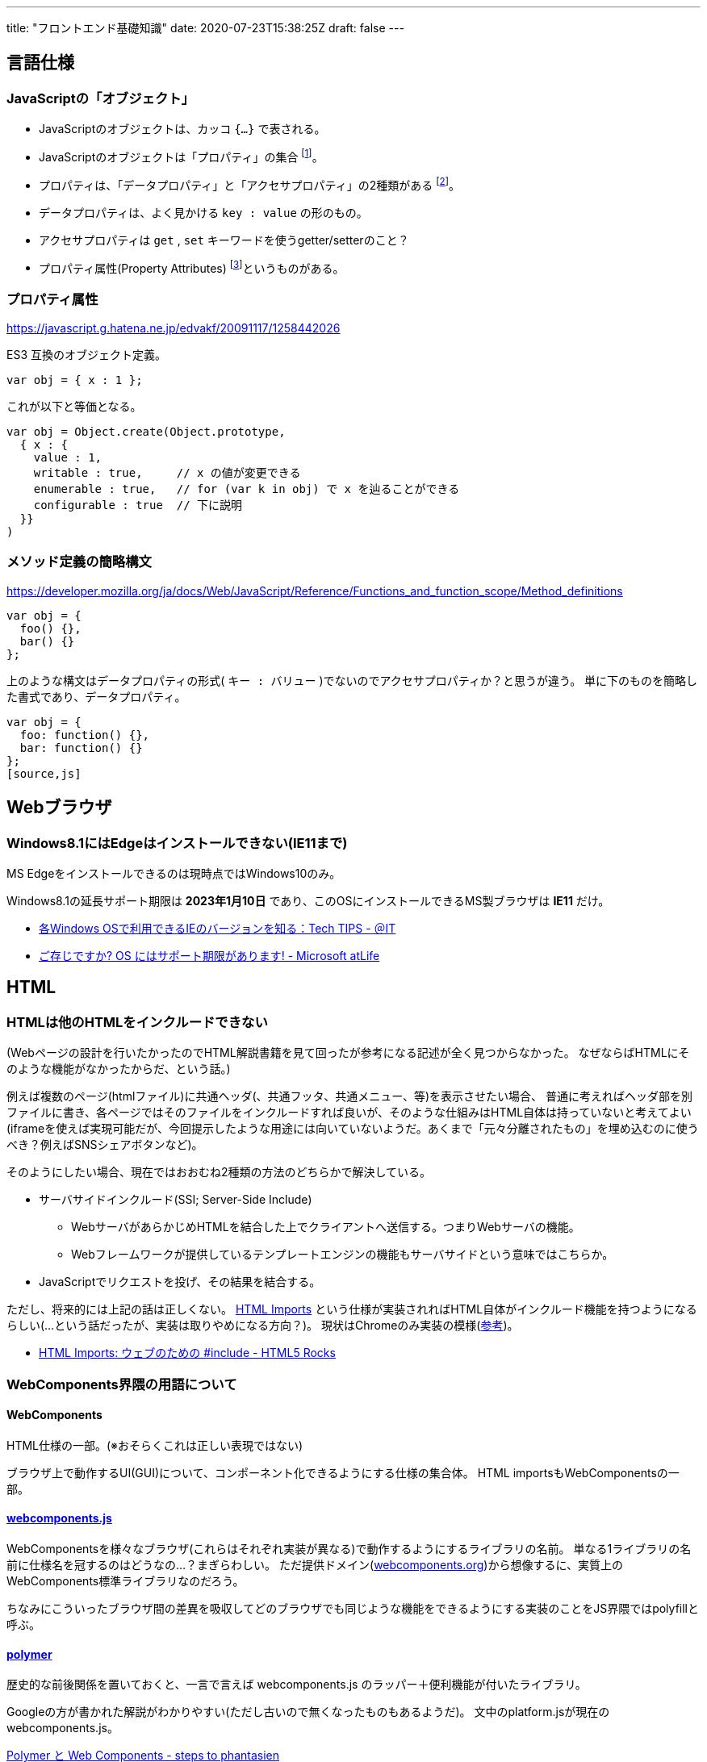 ---
title: "フロントエンド基礎知識"
date: 2020-07-23T15:38:25Z
draft: false
---

== 言語仕様

=== JavaScriptの「オブジェクト」

* JavaScriptのオブジェクトは、カッコ `{...}` で表される。
* JavaScriptのオブジェクトは「プロパティ」の集合 footnote:[https://www.ecma-international.org/ecma-262/6.0/#sec-object-type]。
* プロパティは、「データプロパティ」と「アクセサプロパティ」の2種類がある footnote:[http://numb86-tech.hatenablog.com/entry/2016/06/04/152912]。
* データプロパティは、よく見かける  `key : value` の形のもの。
* アクセサプロパティは `get` , `set` キーワードを使うgetter/setterのこと？
* プロパティ属性(Property Attributes) footnote:[https://www.ecma-international.org/ecma-262/6.0/#sec-property-attributes]というものがある。

=== プロパティ属性

https://javascript.g.hatena.ne.jp/edvakf/20091117/1258442026

ES3 互換のオブジェクト定義。
[source,js]
----
var obj = { x : 1 };
----
これが以下と等価となる。
[source,js]
----
var obj = Object.create(Object.prototype, 
  { x : {
    value : 1,
    writable : true,     // x の値が変更できる
    enumerable : true,   // for (var k in obj) で x を辿ることができる
    configurable : true  // 下に説明
  }}
)
----

=== メソッド定義の簡略構文

https://developer.mozilla.org/ja/docs/Web/JavaScript/Reference/Functions_and_function_scope/Method_definitions

[source,js]
----
var obj = {
  foo() {},
  bar() {}
};
----

上のような構文はデータプロパティの形式( `キー : バリュー` )でないのでアクセサプロパティか？と思うが違う。
単に下のものを簡略した書式であり、データプロパティ。

[source,js]
----
var obj = {
  foo: function() {},
  bar: function() {}
};
[source,js]
----

== Webブラウザ

=== Windows8.1にはEdgeはインストールできない(IE11まで)

MS Edgeをインストールできるのは現時点ではWindows10のみ。

Windows8.1の延長サポート期限は *2023年1月10日* であり、このOSにインストールできるMS製ブラウザは *IE11* だけ。


* http://www.atmarkit.co.jp/ait/articles/1405/30/news092.html[各Windows OSで利用できるIEのバージョンを知る：Tech TIPS - ＠IT]
* https://www.microsoft.com/ja-jp/atlife/article/windows10-portal/eos.aspx[ご存じですか? OS にはサポート期限があります! - Microsoft atLife]

== HTML

=== HTMLは他のHTMLをインクルードできない

(Webページの設計を行いたかったのでHTML解説書籍を見て回ったが参考になる記述が全く見つからなかった。
なぜならばHTMLにそのような機能がなかったからだ、という話。)


例えば複数のページ(htmlファイル)に共通ヘッダ(、共通フッタ、共通メニュー、等)を表示させたい場合、
普通に考えればヘッダ部を別ファイルに書き、各ページではそのファイルをインクルードすれば良いが、そのような仕組みはHTML自体は持っていないと考えてよい(iframeを使えば実現可能だが、今回提示したような用途には向いていないようだ。あくまで「元々分離されたもの」を埋め込むのに使うべき？例えばSNSシェアボタンなど)。

そのようにしたい場合、現在ではおおむね2種類の方法のどちらかで解決している。

* サーバサイドインクルード(SSI; Server-Side Include)
** WebサーバがあらかじめHTMLを結合した上でクライアントへ送信する。つまりWebサーバの機能。
** Webフレームワークが提供しているテンプレートエンジンの機能もサーバサイドという意味ではこちらか。
* JavaScriptでリクエストを投げ、その結果を結合する。

ただし、将来的には上記の話は正しくない。 http://w3c.github.io/webcomponents/spec/imports/[HTML Imports] という仕様が実装されればHTML自体がインクルード機能を持つようになるらしい(…という話だったが、実装は取りやめになる方向？)。
現状はChromeのみ実装の模様(https://caniuse.com/#search=html%20imports[参考])。

* https://www.html5rocks.com/ja/tutorials/webcomponents/imports/[HTML Imports: ウェブのための #include - HTML5 Rocks]

=== WebComponents界隈の用語について

==== WebComponents

HTML仕様の一部。(※おそらくこれは正しい表現ではない)

ブラウザ上で動作するUI(GUI)について、コンポーネント化できるようにする仕様の集合体。
HTML importsもWebComponentsの一部。

==== https://github.com/webcomponents/webcomponentsjs[webcomponents.js]

WebComponentsを様々なブラウザ(これらはそれぞれ実装が異なる)で動作するようにするライブラリの名前。
単なる1ライブラリの名前に仕様名を冠するのはどうなの…？まぎらわしい。
ただ提供ドメイン(https://www.webcomponents.org/polyfills/[webcomponents.org])から想像するに、実質上のWebComponents標準ライブラリなのだろう。

ちなみにこういったブラウザ間の差異を吸収してどのブラウザでも同じような機能をできるようにする実装のことをJS界隈ではpolyfillと呼ぶ。

==== https://www.polymer-project.org/[polymer]

歴史的な前後関係を置いておくと、一言で言えば webcomponents.js のラッパー＋便利機能が付いたライブラリ。

Googleの方が書かれた解説がわかりやすい(ただし古いので無くなったものもあるようだ)。
文中のplatform.jsが現在のwebcomponents.js。

http://steps.dodgson.org/b/2013/05/19/polymer-and-web-components/[Polymer と Web Components - steps to phantasien]

== JavaScript

=== <プロダクト名>.js(例えばVue.jsとか) の .js の意味

単にJavaScript向けプロダクトという意味の符牒。別に1ファイルから成るとかいう意味ではない。

Java向けプロダクトである Log4J や Twitter4J の '''4J''' と同じ意味合い。

== WebComponents / Polymer

=== Polymer Elements の名前

旧来 `core-xxx` と呼んでいたものはv1かv2で `iron-xxx` という名前に変わった。

=== Polymer2.0はtype-extensionをサポートしない

* https://www.polymer-project.org/2.0/docs/about_20#type-extension

https://www.youtube.com/watch?v=qzh56Ja1eaw&t=3h46m35s で説明していた頃(v0.x)には存在していたようだが、現在はない。
ここで説明している

[source,html]
----
<input type="text" is="core-input" value="{{text}}">
----
は、
[source,html]
----
<iron-input>
  <input type="text" value="{{text}}">
</iron-input>
----
と書くようだ footnote:[https://www.webcomponents.org/element/PolymerElements/iron-input]。

== Bower

* https://bower.io/blog/

Bower自身がコミュニティからもはやdeprecatedとみなされている。
新規プロジェクトで仕様すべきでは無さそう。

=== bower install

[source,bash]
----
bower install  PolymerElements/iron-list
----

としたときの引数 `PolymerElements/iron-list` はgithub.comのリポジトリ名の模様。
例えばこの例の場合だと https://github.com/PolymerElements/iron-list 。
